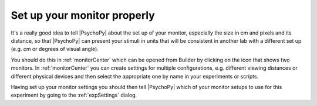 .. _builderMonitors:

Set up your monitor properly
--------------------------------

It's a really good idea to tell |PsychoPy| about the set up of your monitor, especially the size in cm and pixels and its distance, so that |PsychoPy| can present your stimuli in units that will be consistent in another lab with a different set up (e.g. cm or degrees of visual angle).

You should do this in :ref:`monitorCenter` which can be opened from Builder by clicking on the icon that shows two monitors. In :ref:`monitorCenter` you can create settings for multiple configurations, e.g. different viewing distances or different physical devices and then select the appropriate one by name in your experiments or scripts.

Having set up your monitor settings you should then tell |PsychoPy| which of your monitor setups to use for this experiment by going to the :ref:`expSettings` dialog.

.. only:: html

    .. image:: /images/monitorcenter.gif